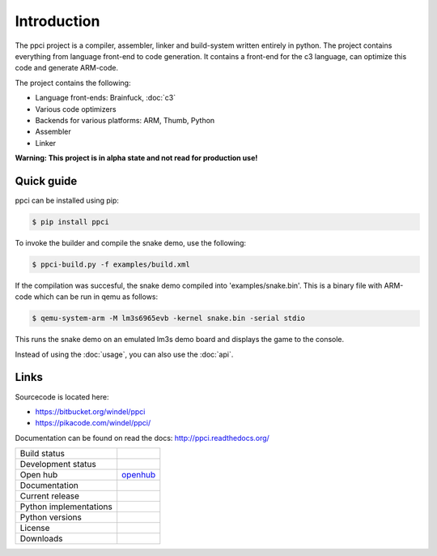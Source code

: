 

Introduction
============

The ppci project is a compiler, assembler, linker and build-system written 
entirely in
python. The project contains everything from language front-end to code
generation.
It contains a front-end for the c3 language, can optimize this code
and generate ARM-code.

The project contains the following:

- Language front-ends: Brainfuck, :doc:`c3`
- Various code optimizers
- Backends for various platforms: ARM, Thumb, Python
- Assembler
- Linker

**Warning: This project is in alpha state and not read for production use!**

Quick guide
-----------

ppci can be installed using pip:

.. code:: bash

    $ pip install ppci

To invoke the builder and compile the snake demo, use the following:

.. code:: bash

    $ ppci-build.py -f examples/build.xml

If the compilation was succesful, the snake demo compiled into
'examples/snake.bin'. This is a binary file with ARM-code which can be run
in qemu as follows:

.. code:: bash

    $ qemu-system-arm -M lm3s6965evb -kernel snake.bin -serial stdio

This runs the snake demo on an emulated lm3s demo board and displays
the game to the console.


Instead of using the :doc:`usage`, you can also
use the :doc:`api`.

Links
-----

Sourcecode is located here:

- https://bitbucket.org/windel/ppci
- https://pikacode.com/windel/ppci/


Documentation can be found on read the docs: http://ppci.readthedocs.org/


+-------------------------------+---------------------------------------------+
| Build status                  | |dronestate|_                               |
|                               | |appveyor|_                                 |
+-------------------------------+---------------------------------------------+
| Development status            | |devstate|_                                 |
+-------------------------------+---------------------------------------------+
| Open hub                      | openhub_                                    |
+-------------------------------+---------------------------------------------+
| Documentation                 | |docstate|_                                 |
+-------------------------------+---------------------------------------------+
| Current release               | |version|_                                  |
+-------------------------------+---------------------------------------------+
| Python implementations        | |pyimpls|_                                  |
+-------------------------------+---------------------------------------------+
| Python versions               | |pyversions|_                               |
+-------------------------------+---------------------------------------------+
| License                       | |license|_                                  |
+-------------------------------+---------------------------------------------+
| Downloads                     | |downloads|_                                |
+-------------------------------+---------------------------------------------+


.. _openhub: https://www.openhub.net/p/ppci

.. |downloads| image:: https://pypip.in/download/ppci/badge.svg
.. _downloads: https://pypi.python.org/pypi/ppci


.. |version| image:: https://pypip.in/version/ppci/badge.svg
.. _version: https://pypi.python.org/pypi/ppci


.. |license| image:: https://pypip.in/license/ppci/badge.svg
.. _license: https://pypi.python.org/pypi/ppci


.. |devstate| image:: https://pypip.in/status/ppci/badge.svg
.. _devstate: https://pypi.python.org/pypi/ppci


.. |pyversions| image:: https://pypip.in/py_versions/ppci/badge.svg
.. _pyversions: https://pypi.python.org/pypi/ppci


.. |pyimpls| image:: https://pypip.in/implementation/ppci/badge.svg
.. _pyimpls: https://pypi.python.org/pypi/ppci


.. |dronestate| image:: https://drone.io/bitbucket.org/windel/ppci/status.png
.. _dronestate: https://drone.io/bitbucket.org/windel/ppci


.. |appveyor| image:: https://ci.appveyor.com/api/projects/status/h0h5huliflrac65o?svg=true
.. _appveyor: https://ci.appveyor.com/project/WindelBouwman/ppci-786


.. |docstate| image:: https://readthedocs.org/projects/ppci/badge/?version=latest
.. _docstate: https://ppci.readthedocs.org/en/latest
